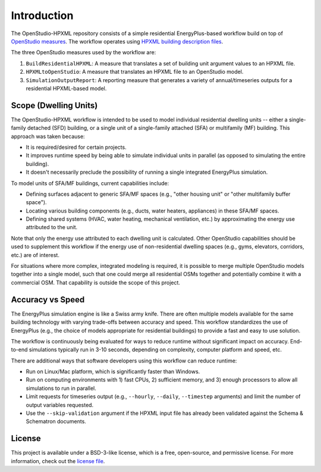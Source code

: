 Introduction
============

The OpenStudio-HPXML repository consists of a simple residential EnergyPlus-based workflow build on top of `OpenStudio measures <http://nrel.github.io/OpenStudio-user-documentation/getting_started/about_measures/>`_.
The workflow operates using `HPXML building description files <https://hpxml.nrel.gov>`_.

The three OpenStudio measures used by the workflow are:

#. ``BuildResidentialHPXML``: A measure that translates a set of building unit argument values to an HPXML file.
#. ``HPXMLtoOpenStudio``: A measure that translates an HPXML file to an OpenStudio model.
#. ``SimulationOutputReport``: A reporting measure that generates a variety of annual/timeseries outputs for a residential HPXML-based model.

Scope (Dwelling Units)
----------------------

The OpenStudio-HPXML workflow is intended to be used to model individual residential dwelling units -- either a single-family detached (SFD) building, or a single unit of a single-family attached (SFA) or multifamily (MF) building.
This approach was taken because:

- It is required/desired for certain projects.
- It improves runtime speed by being able to simulate individual units in parallel (as opposed to simulating the entire building).
- It doesn't necessarily preclude the possibility of running a single integrated EnergyPlus simulation.

To model units of SFA/MF buildings, current capabilities include:

- Defining surfaces adjacent to generic SFA/MF spaces (e.g., "other housing unit" or "other multifamily buffer space").
- Locating various building components (e.g., ducts, water heaters, appliances) in these SFA/MF spaces.
- Defining shared systems (HVAC, water heating, mechanical ventilation, etc.) by approximating the energy use attributed to the unit.

Note that only the energy use attributed to each dwelling unit is calculated.
Other OpenStudio capabilities should be used to supplement this workflow if the energy use of non-residential dwelling spaces (e.g., gyms, elevators, corridors, etc.) are of interest.

For situations where more complex, integrated modeling is required, it is possible to merge multiple OpenStudio models together into a single model, such that one could merge all residential OSMs together and potentially combine it with a commercial OSM.
That capability is outside the scope of this project.

Accuracy vs Speed
-----------------

The EnergyPlus simulation engine is like a Swiss army knife.
There are often multiple models available for the same building technology with varying trade-offs between accuracy and speed.
This workflow standardizes the use of EnergyPlus (e.g., the choice of models appropriate for residential buildings) to provide a fast and easy to use solution.

The workflow is continuously being evaluated for ways to reduce runtime without significant impact on accuracy.
End-to-end simulations typically run in 3-10 seconds, depending on complexity, computer platform and speed, etc.

There are additional ways that software developers using this workflow can reduce runtime:

- Run on Linux/Mac platform, which is significantly faster than Windows.
- Run on computing environments with 1) fast CPUs, 2) sufficient memory, and 3) enough processors to allow all simulations to run in parallel.
- Limit requests for timeseries output (e.g., ``--hourly``, ``--daily``, ``--timestep`` arguments) and limit the number of output variables requested.
- Use the ``--skip-validation`` argument if the HPXML input file has already been validated against the Schema & Schematron documents.

License
-------

This project is available under a BSD-3-like license, which is a free, open-source, and permissive license. For more information, check out the `license file <https://github.com/NREL/OpenStudio-HPXML/blob/master/LICENSE.md>`_.

